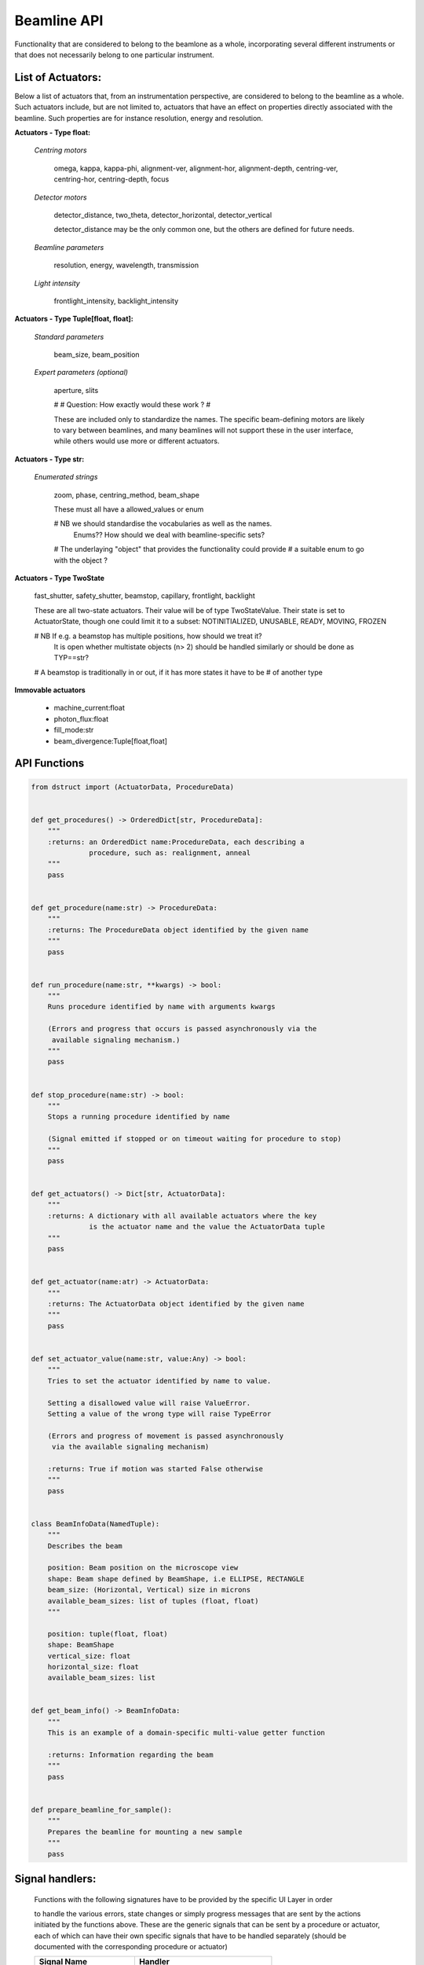 Beamline API
============

Functionality that are considered to belong to the beamlone as a whole,
incorporating several different instruments or that does not necessarily belong
to one particular instrument.


List of Actuators:
------------------

Below a list of actuators that, from an instrumentation perspective, are
considered to belong to the beamline as a whole. Such actuators include, but
are not limited to, actuators that have an effect on properties directly
associated with the beamline. Such properties are for instance resolution,
energy and resolution.


**Actuators - Type float:**

    *Centring motors*

        omega, kappa, kappa-phi, alignment-ver, alignment-hor, alignment-depth,
        centring-ver, centring-hor, centring-depth, focus

    *Detector motors*

        detector_distance, two_theta, detector_horizontal, detector_vertical

        detector_distance may be the only common one, but the others are
        defined for future needs.

    *Beamline parameters*

        resolution, energy, wavelength, transmission

    *Light intensity*

        frontlight_intensity, backlight_intensity


**Actuators - Type Tuple[float, float]:**

    *Standard parameters*

        beam_size, beam_position

    *Expert parameters (optional)*

        aperture, slits

        #
        # Question: How exactly would these work ?
        #

        These are included only to standardize the names. The specific
        beam-defining motors are likely to vary between beamlines,
        and many beamlines will not support these in the user interface,
        while others would use more or different actuators.


**Actuators - Type str:**

    *Enumerated strings*

        zoom, phase, centring_method, beam_shape

        These must all have a allowed_values or enum

        # NB we should standardise the vocabularies as well as the names.
             Enums?? How should we deal with beamline-specific sets?

        # The underlaying "object" that provides the functionality could provide
        # a suitable enum to go with the object ?


**Actuators - Type TwoState**

    fast_shutter, safety_shutter, beamstop, capillary, frontlight, backlight

    These are all two-state actuators. Their value will be of type
    TwoStateValue. Their state is set to ActuatorState, though one could
    limit it to a subset: NOTINITIALIZED, UNUSABLE, READY, MOVING, FROZEN

    # NB If e.g. a beamstop has multiple positions, how should we treat it?
         It is open whether multistate objects (n> 2) should be handled similarly
         or should be done as TYP==str?

    # A beamstop is traditionally in or out, if it has more states it have to be
    # of another type


**Immovable actuators**

    - machine_current:float

    - photon_flux:float

    - fill_mode:str

    - beam_divergence:Tuple[float,float]


API Functions
-------------

.. code:: python

    from dstruct import (ActuatorData, ProcedureData)


    def get_procedures() -> OrderedDict[str, ProcedureData]:
        """
        :returns: an OrderedDict name:ProcedureData, each describing a
                  procedure, such as: realignment, anneal
        """
        pass


    def get_procedure(name:str) -> ProcedureData:
        """
        :returns: The ProcedureData object identified by the given name
        """
        pass


    def run_procedure(name:str, **kwargs) -> bool:
        """
        Runs procedure identified by name with arguments kwargs

        (Errors and progress that occurs is passed asynchronously via the
         available signaling mechanism.)
        """
        pass


    def stop_procedure(name:str) -> bool:
        """
        Stops a running procedure identified by name

        (Signal emitted if stopped or on timeout waiting for procedure to stop)
        """
        pass


    def get_actuators() -> Dict[str, ActuatorData]:
        """
        :returns: A dictionary with all available actuators where the key
                  is the actuator name and the value the ActuatorData tuple
        """
        pass


    def get_actuator(name:atr) -> ActuatorData:
        """
        :returns: The ActuatorData object identified by the given name
        """
        pass


    def set_actuator_value(name:str, value:Any) -> bool:
        """
        Tries to set the actuator identified by name to value.

        Setting a disallowed value will raise ValueError.
        Setting a value of the wrong type will raise TypeError

        (Errors and progress of movement is passed asynchronously
         via the available signaling mechanism)

        :returns: True if motion was started False otherwise
        """
        pass


    class BeamInfoData(NamedTuple):
        """
        Describes the beam

        position: Beam position on the microscope view
        shape: Beam shape defined by BeamShape, i.e ELLIPSE, RECTANGLE
        beam_size: (Horizontal, Vertical) size in microns
        available_beam_sizes: list of tuples (float, float)
        """

        position: tuple(float, float)
        shape: BeamShape
        vertical_size: float
        horizontal_size: float
        available_beam_sizes: list


    def get_beam_info() -> BeamInfoData:
        """
        This is an example of a domain-specific multi-value getter function

        :returns: Information regarding the beam
        """
        pass


    def prepare_beamline_for_sample():
        """
        Prepares the beamline for mounting a new sample
        """
        pass


Signal handlers:
----------------

    Functions with the following signatures have to be provided by the specific
    UI Layer in order

    to handle the various errors, state changes or simply progress messages that
    are sent by the actions initiated by the functions above. These are the
    generic signals that can be sent by a procedure or actuator, each of which
    can have their own specific signals that have to be handled separately
    (should be documented with the corresponding procedure or actuator)

    +---------------------------+---------------------------------------+
    | Signal Name               | Handler                               |
    +===========================+=======================================+
    | procedureStateChanged     | procedure_state_changed_handler       |
    +---------------------------+---------------------------------------+
    | procedureProgress         | procedure_progress_handler            |
    +---------------------------+---------------------------------------+
    | actuatorStateChanged      | actuator_state_changed                |
    +---------------------------+---------------------------------------+
    | actuatorValueChanged      | actuator_value_changed_handler        |
    +---------------------------+---------------------------------------+

.. code:: python

    def procedure_state_changed_handler(ProcedureData) -> None:
        """Triggered when a procedure changes state"""
        pass

    def procedure_progress_handler(procedure_name:str, value: Any,
                                   message:str='') -> None:
        """Handles progress-messages from running procedures"""
        pass

    def actuator_state_changed_handler(ActuatorData) -> None:
        """Triggered when an actuator changes state"""
        pass

    def actuator_value_changed_handler(ActuatorData) -> None:
        """Triggered when an actuator changes value, i.e. movement"""
        pass
